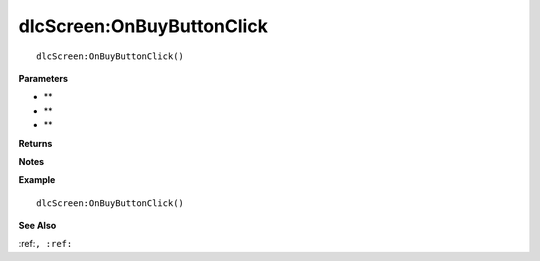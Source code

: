 .. _dlcScreen_OnBuyButtonClick:

===================================
dlcScreen\:OnBuyButtonClick 
===================================

.. description
    
::

   dlcScreen:OnBuyButtonClick()


**Parameters**

* **
* **
* **


**Returns**



**Notes**



**Example**

::

   dlcScreen:OnBuyButtonClick()

**See Also**

:ref:``, :ref:`` 

